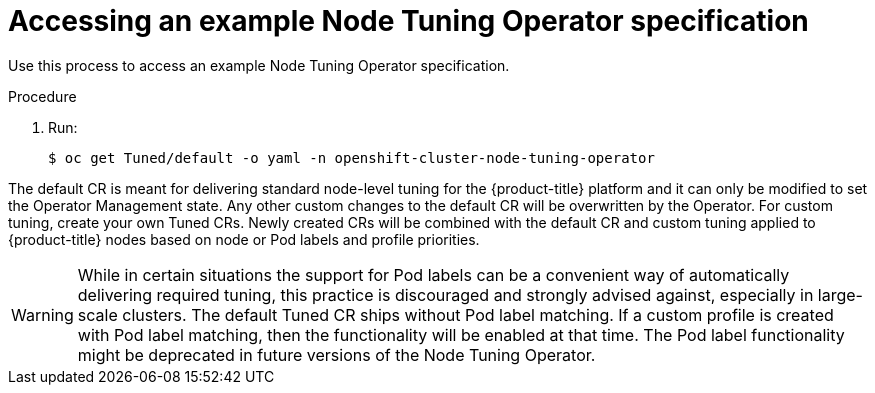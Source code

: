 // Module included in the following assemblies:
//
// * scalability_and_performance/using-node-tuning-operator.adoc
// * post_installation_configuration/node-tasks.adoc

[id="accessing-an-example-node-tuning-operator-specification_{context}"]
= Accessing an example Node Tuning Operator specification

Use this process to access an example Node Tuning Operator specification.

.Procedure

 . Run:
+
[source,terminal]
----
$ oc get Tuned/default -o yaml -n openshift-cluster-node-tuning-operator
----

The default CR is meant for delivering standard node-level tuning for the
{product-title} platform and it can only be modified to set the Operator
Management state. Any other custom changes to the default CR will be
overwritten by the Operator. For custom tuning, create your own Tuned CRs. Newly
created CRs will be combined with the default CR and custom tuning applied to
{product-title} nodes based on node or Pod labels and profile priorities.

[WARNING]
====
While in certain situations the support for Pod labels can be a convenient way
of automatically delivering required tuning, this practice is discouraged and
strongly advised against, especially in large-scale clusters. The default Tuned
CR ships without Pod label matching. If a custom profile is created with Pod
label matching, then the functionality will be enabled at that time. The Pod
label functionality might be deprecated in future versions of the Node Tuning
Operator.
====
